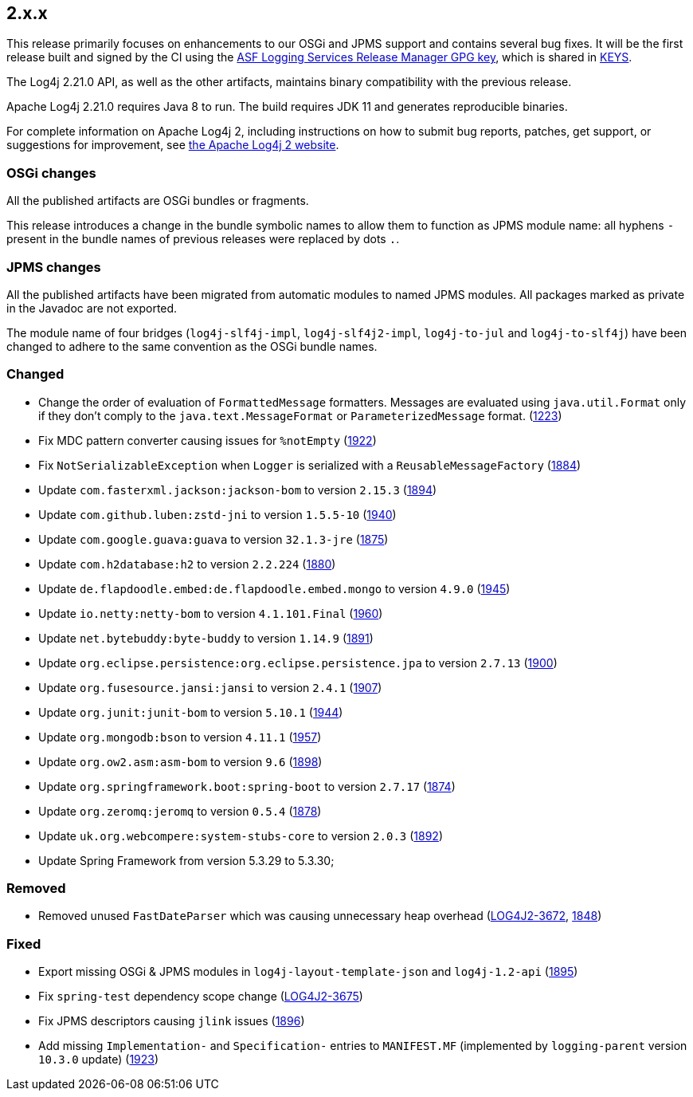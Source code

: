 ////
    Licensed to the Apache Software Foundation (ASF) under one or more
    contributor license agreements.  See the NOTICE file distributed with
    this work for additional information regarding copyright ownership.
    The ASF licenses this file to You under the Apache License, Version 2.0
    (the "License"); you may not use this file except in compliance with
    the License.  You may obtain a copy of the License at

         https://www.apache.org/licenses/LICENSE-2.0

    Unless required by applicable law or agreed to in writing, software
    distributed under the License is distributed on an "AS IS" BASIS,
    WITHOUT WARRANTIES OR CONDITIONS OF ANY KIND, either express or implied.
    See the License for the specific language governing permissions and
    limitations under the License.
////

[#release-notes-2-x-x]
== 2.x.x



This release primarily focuses on enhancements to our OSGi and JPMS support and contains several bug fixes.
It will be the first release built and signed by the CI using the https://keyserver.ubuntu.com/pks/lookup?search=077E8893A6DCC33DD4A4D5B256E73BA9A0B592D0&op=index[ASF Logging Services Release Manager GPG key], which is shared in https://www.apache.org/dist/logging/KEYS[KEYS].

The Log4j 2.21.0 API, as well as the other artifacts, maintains binary compatibility with the previous release.

Apache Log4j 2.21.0 requires Java 8 to run.
The build requires JDK 11 and generates reproducible binaries.

For complete information on Apache Log4j 2, including instructions on how to submit bug reports, patches, get support, or suggestions for improvement, see http://logging.apache.org/log4j/2.x/[the Apache Log4j 2 website].

=== OSGi changes

All the published artifacts are OSGi bundles or fragments.

This release introduces a change in the bundle symbolic names to allow them to function as JPMS module name: all hyphens `-` present in the bundle names of previous releases were replaced by dots `.`.

=== JPMS changes

All the published artifacts have been migrated from automatic modules to named JPMS modules.
All packages marked as private in the Javadoc are not exported.

The module name of four bridges (`log4j-slf4j-impl`, `log4j-slf4j2-impl`, `log4j-to-jul` and `log4j-to-slf4j`) have been changed to adhere to the same convention as the OSGi bundle names.


=== Changed

* Change the order of evaluation of `FormattedMessage` formatters. Messages are evaluated using `java.util.Format` only if they don't comply to the `java.text.MessageFormat` or `ParameterizedMessage` format. (https://github.com/apache/logging-log4j2/issues/1223[1223])
* Fix MDC pattern converter causing issues for `%notEmpty` (https://github.com/apache/logging-log4j2/issues/1922[1922])
* Fix `NotSerializableException` when `Logger` is serialized with a `ReusableMessageFactory` (https://github.com/apache/logging-log4j2/issues/1884[1884])
* Update `com.fasterxml.jackson:jackson-bom` to version `2.15.3` (https://github.com/apache/logging-log4j2/pull/1894[1894])
* Update `com.github.luben:zstd-jni` to version `1.5.5-10` (https://github.com/apache/logging-log4j2/pull/1940[1940])
* Update `com.google.guava:guava` to version `32.1.3-jre` (https://github.com/apache/logging-log4j2/pull/1875[1875])
* Update `com.h2database:h2` to version `2.2.224` (https://github.com/apache/logging-log4j2/pull/1880[1880])
* Update `de.flapdoodle.embed:de.flapdoodle.embed.mongo` to version `4.9.0` (https://github.com/apache/logging-log4j2/pull/1945[1945])
* Update `io.netty:netty-bom` to version `4.1.101.Final` (https://github.com/apache/logging-log4j2/pull/1960[1960])
* Update `net.bytebuddy:byte-buddy` to version `1.14.9` (https://github.com/apache/logging-log4j2/pull/1891[1891])
* Update `org.eclipse.persistence:org.eclipse.persistence.jpa` to version `2.7.13` (https://github.com/apache/logging-log4j2/pull/1900[1900])
* Update `org.fusesource.jansi:jansi` to version `2.4.1` (https://github.com/apache/logging-log4j2/pull/1907[1907])
* Update `org.junit:junit-bom` to version `5.10.1` (https://github.com/apache/logging-log4j2/pull/1944[1944])
* Update `org.mongodb:bson` to version `4.11.1` (https://github.com/apache/logging-log4j2/pull/1957[1957])
* Update `org.ow2.asm:asm-bom` to version `9.6` (https://github.com/apache/logging-log4j2/pull/1898[1898])
* Update `org.springframework.boot:spring-boot` to version `2.7.17` (https://github.com/apache/logging-log4j2/pull/1874[1874])
* Update `org.zeromq:jeromq` to version `0.5.4` (https://github.com/apache/logging-log4j2/pull/1878[1878])
* Update `uk.org.webcompere:system-stubs-core` to version `2.0.3` (https://github.com/apache/logging-log4j2/pull/1892[1892])
* Update Spring Framework from version 5.3.29 to 5.3.30;

=== Removed

* Removed unused `FastDateParser` which was causing unnecessary heap overhead (https://issues.apache.org/jira/browse/LOG4J2-3672[LOG4J2-3672], https://github.com/apache/logging-log4j2/pull/1848[1848])

=== Fixed

* Export missing OSGi & JPMS modules in `log4j-layout-template-json` and `log4j-1.2-api` (https://github.com/apache/logging-log4j2/issues/1895[1895])
* Fix `spring-test` dependency scope change (https://issues.apache.org/jira/browse/LOG4J2-3675[LOG4J2-3675])
* Fix JPMS descriptors causing `jlink` issues (https://github.com/apache/logging-log4j2/issues/1896[1896])
* Add missing `Implementation-` and `Specification-` entries to `MANIFEST.MF` (implemented by `logging-parent` version `10.3.0` update) (https://github.com/apache/logging-log4j2/issues/1923[1923])
